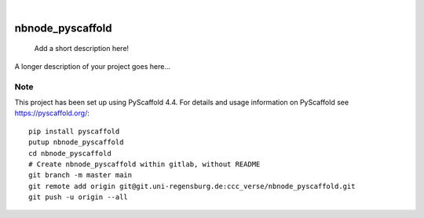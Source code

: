 .. These are examples of badges you might want to add to your README:
   please update the URLs accordingly

    .. image:: https://api.cirrus-ci.com/github/<USER>/nbnode_pyscaffold.svg?branch=main
        :alt: Built Status
        :target: https://cirrus-ci.com/github/<USER>/nbnode_pyscaffold
    .. image:: https://readthedocs.org/projects/nbnode_pyscaffold/badge/?version=latest
        :alt: ReadTheDocs
        :target: https://nbnode_pyscaffold.readthedocs.io/en/stable/
    .. image:: https://img.shields.io/coveralls/github/<USER>/nbnode_pyscaffold/main.svg
        :alt: Coveralls
        :target: https://coveralls.io/r/<USER>/nbnode_pyscaffold
    .. image:: https://img.shields.io/pypi/v/nbnode_pyscaffold.svg
        :alt: PyPI-Server
        :target: https://pypi.org/project/nbnode_pyscaffold/
    .. image:: https://img.shields.io/conda/vn/conda-forge/nbnode_pyscaffold.svg
        :alt: Conda-Forge
        :target: https://anaconda.org/conda-forge/nbnode_pyscaffold
    .. image:: https://pepy.tech/badge/nbnode_pyscaffold/month
        :alt: Monthly Downloads
        :target: https://pepy.tech/project/nbnode_pyscaffold
    .. image:: https://img.shields.io/twitter/url/http/shields.io.svg?style=social&label=Twitter
        :alt: Twitter
        :target: https://twitter.com/nbnode_pyscaffold

.. image:: https://img.shields.io/badge/-PyScaffold-005CA0?logo=pyscaffold
    :alt: Project generated with PyScaffold
    :target: https://pyscaffold.org/

|

=================
nbnode_pyscaffold
=================


    Add a short description here!


A longer description of your project goes here...


.. _pyscaffold-notes:

Note
====

This project has been set up using PyScaffold 4.4. For details and usage
information on PyScaffold see https://pyscaffold.org/::
    pip install pyscaffold
    putup nbnode_pyscaffold
    cd nbnode_pyscaffold
    # Create nbnode_pyscaffold within gitlab, without README
    git branch -m master main
    git remote add origin git@git.uni-regensburg.de:ccc_verse/nbnode_pyscaffold.git
    git push -u origin --all

